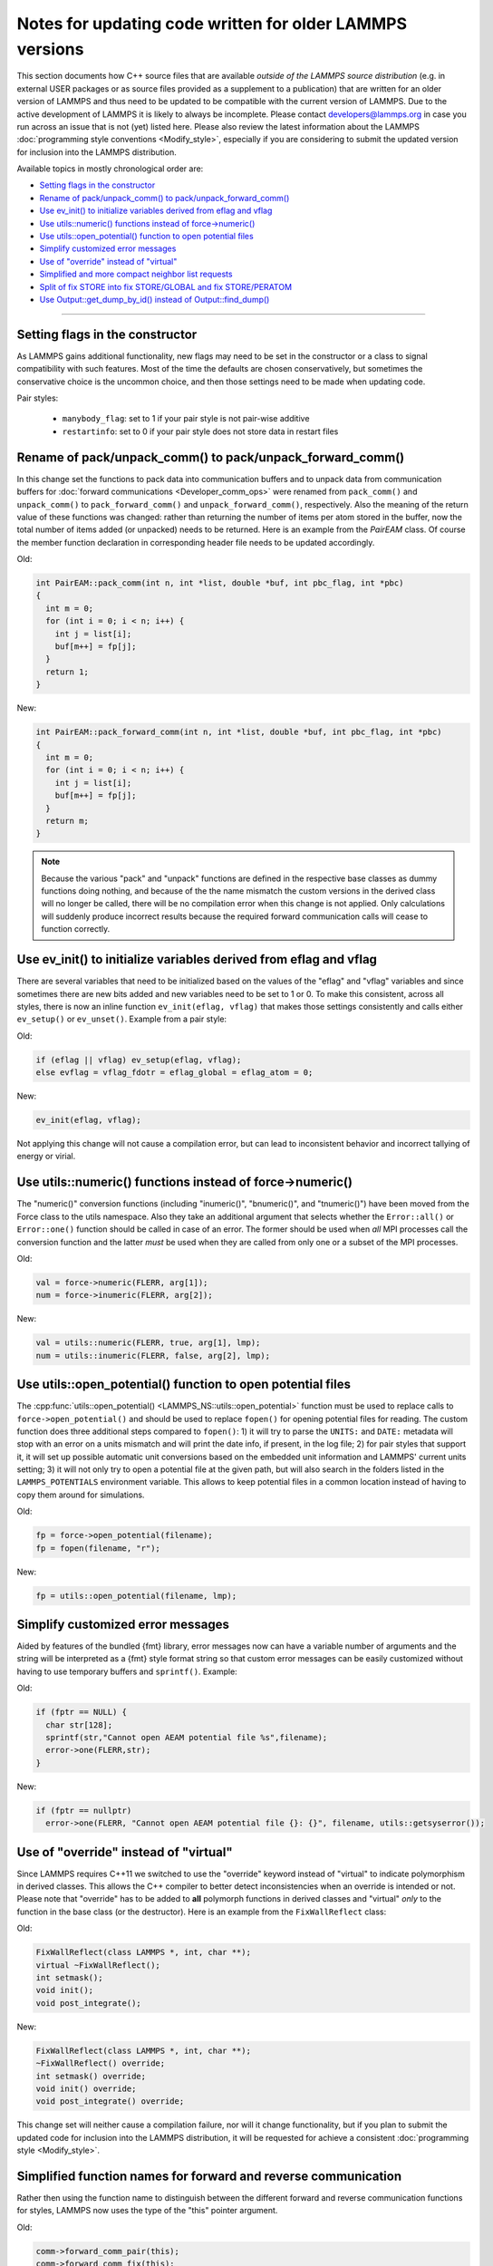 Notes for updating code written for older LAMMPS versions
---------------------------------------------------------

This section documents how C++ source files that are available *outside
of the LAMMPS source distribution* (e.g. in external USER packages or as
source files provided as a supplement to a publication) that are written
for an older version of LAMMPS and thus need to be updated to be
compatible with the current version of LAMMPS.  Due to the active
development of LAMMPS it is likely to always be incomplete.  Please
contact developers@lammps.org in case you run across an issue that is not
(yet) listed here.  Please also review the latest information about the
LAMMPS :doc:`programming style conventions <Modify_style>`, especially
if you are considering to submit the updated version for inclusion into
the LAMMPS distribution.

Available topics in mostly chronological order are:

- `Setting flags in the constructor`_
- `Rename of pack/unpack_comm() to pack/unpack_forward_comm()`_
- `Use ev_init() to initialize variables derived from eflag and vflag`_
- `Use utils::numeric() functions instead of force->numeric()`_
- `Use utils::open_potential() function to open potential files`_
- `Simplify customized error messages`_
- `Use of "override" instead of "virtual"`_
- `Simplified and more compact neighbor list requests`_
- `Split of fix STORE into fix STORE/GLOBAL and fix STORE/PERATOM`_
- `Use Output::get_dump_by_id() instead of Output::find_dump()`_

----

Setting flags in the constructor
^^^^^^^^^^^^^^^^^^^^^^^^^^^^^^^^

As LAMMPS gains additional functionality, new flags may need to be set
in the constructor or a class to signal compatibility with such features.
Most of the time the defaults are chosen conservatively, but sometimes
the conservative choice is the uncommon choice, and then those settings
need to be made when updating code.

Pair styles:

  - ``manybody_flag``: set to 1 if your pair style is not pair-wise additive
  - ``restartinfo``: set to 0 if your pair style does not store data in restart files


Rename of pack/unpack_comm() to pack/unpack_forward_comm()
^^^^^^^^^^^^^^^^^^^^^^^^^^^^^^^^^^^^^^^^^^^^^^^^^^^^^^^^^^

.. versionchanged:: 8Aug2014

In this change set the functions to pack data into communication buffers
and to unpack data from communication buffers for :doc:`forward
communications <Developer_comm_ops>` were renamed from ``pack_comm()``
and ``unpack_comm()`` to ``pack_forward_comm()`` and
``unpack_forward_comm()``, respectively.  Also the meaning of the return
value of these functions was changed: rather than returning the number
of items per atom stored in the buffer, now the total number of items
added (or unpacked) needs to be returned.  Here is an example from the
`PairEAM` class.  Of course the member function declaration in corresponding
header file needs to be updated accordingly.

Old:

.. code-block:: c++

   int PairEAM::pack_comm(int n, int *list, double *buf, int pbc_flag, int *pbc)
   {
     int m = 0;
     for (int i = 0; i < n; i++) {
       int j = list[i];
       buf[m++] = fp[j];
     }
     return 1;
   }

New:

.. code-block:: c++

   int PairEAM::pack_forward_comm(int n, int *list, double *buf, int pbc_flag, int *pbc)
   {
     int m = 0;
     for (int i = 0; i < n; i++) {
       int j = list[i];
       buf[m++] = fp[j];
     }
     return m;
   }

.. note::

   Because the various "pack" and "unpack" functions are defined in the
   respective base classes as dummy functions doing nothing, and because
   of the the name mismatch the custom versions in the derived class
   will no longer be called, there will be no compilation error when
   this change is not applied.  Only calculations will suddenly produce
   incorrect results because the required forward communication calls
   will cease to function correctly.

Use ev_init() to initialize variables derived from eflag and vflag
^^^^^^^^^^^^^^^^^^^^^^^^^^^^^^^^^^^^^^^^^^^^^^^^^^^^^^^^^^^^^^^^^^

.. versionchanged:: 29Mar2019

There are several variables that need to be initialized based on
the values of the "eflag" and "vflag" variables and since sometimes
there are new bits added and new variables need to be set to 1 or 0.
To make this consistent, across all styles, there is now an inline
function ``ev_init(eflag, vflag)`` that makes those settings
consistently and calls either ``ev_setup()`` or ``ev_unset()``.
Example from a pair style:

Old:

.. code-block:: c++

   if (eflag || vflag) ev_setup(eflag, vflag);
   else evflag = vflag_fdotr = eflag_global = eflag_atom = 0;

New:

.. code-block:: c++

   ev_init(eflag, vflag);

Not applying this change will not cause a compilation error, but
can lead to inconsistent behavior and incorrect tallying of
energy or virial.

Use utils::numeric() functions instead of force->numeric()
^^^^^^^^^^^^^^^^^^^^^^^^^^^^^^^^^^^^^^^^^^^^^^^^^^^^^^^^^^

.. versionchanged:: 18Sep2020

The "numeric()" conversion functions (including "inumeric()",
"bnumeric()", and "tnumeric()") have been moved from the Force class to
the utils namespace.  Also they take an additional argument that selects
whether the ``Error::all()`` or ``Error::one()`` function should be
called in case of an error.  The former should be used when *all* MPI
processes call the conversion function and the latter *must* be used
when they are called from only one or a subset of the MPI processes.

Old:

.. code-block:: c++

    val = force->numeric(FLERR, arg[1]);
    num = force->inumeric(FLERR, arg[2]);

New:

.. code-block:: c++

    val = utils::numeric(FLERR, true, arg[1], lmp);
    num = utils::inumeric(FLERR, false, arg[2], lmp);

.. seealso::

   :cpp:func:`utils::numeric() <LAMMPS_NS::utils::numeric>`,
   :cpp:func:`utils::inumeric() <LAMMPS_NS::utils::inumeric>`,
   :cpp:func:`utils::bnumeric() <LAMMPS_NS::utils::bnumeric>`,
   :cpp:func:`utils::tnumeric() <LAMMPS_NS::utils::tnumeric>`

Use utils::open_potential() function to open potential files
^^^^^^^^^^^^^^^^^^^^^^^^^^^^^^^^^^^^^^^^^^^^^^^^^^^^^^^^^^^^

.. versionchanged:: 18Sep2020

The :cpp:func:`utils::open_potential()
<LAMMPS_NS::utils::open_potential>` function must be used to replace
calls to ``force->open_potential()`` and should be used to replace
``fopen()`` for opening potential files for reading.  The custom
function does three additional steps compared to ``fopen()``: 1) it will
try to parse the ``UNITS:`` and ``DATE:`` metadata will stop with an
error on a units mismatch and will print the date info, if present, in
the log file; 2) for pair styles that support it, it will set up
possible automatic unit conversions based on the embedded unit
information and LAMMPS' current units setting; 3) it will not only try
to open a potential file at the given path, but will also search in the
folders listed in the ``LAMMPS_POTENTIALS`` environment variable.  This
allows to keep potential files in a common location instead of having to
copy them around for simulations.

Old:

.. code-block:: c++

   fp = force->open_potential(filename);
   fp = fopen(filename, "r");

New:

.. code-block:: c++

   fp = utils::open_potential(filename, lmp);

Simplify customized error messages
^^^^^^^^^^^^^^^^^^^^^^^^^^^^^^^^^^

.. versionchanged:: 14May2021

Aided by features of the bundled {fmt} library, error messages now
can have a variable number of arguments and the string will be interpreted
as a {fmt} style format string so that custom error messages can be
easily customized without having to use temporary buffers and ``sprintf()``.
Example:

Old:

.. code-block:: c++

   if (fptr == NULL) {
     char str[128];
     sprintf(str,"Cannot open AEAM potential file %s",filename);
     error->one(FLERR,str);
   }

New:

.. code-block:: c++

   if (fptr == nullptr)
     error->one(FLERR, "Cannot open AEAM potential file {}: {}", filename, utils::getsyserror());

Use of "override" instead of "virtual"
^^^^^^^^^^^^^^^^^^^^^^^^^^^^^^^^^^^^^^

.. versionchanged:: 17Feb2022

Since LAMMPS requires C++11 we switched to use the "override" keyword
instead of "virtual" to indicate polymorphism in derived classes.  This
allows the C++ compiler to better detect inconsistencies when an
override is intended or not.  Please note that "override" has to be
added to **all** polymorph functions in derived classes and "virtual"
*only* to the function in the base class (or the destructor).  Here is
an example from the ``FixWallReflect`` class:

Old:

.. code-block:: c++

   FixWallReflect(class LAMMPS *, int, char **);
   virtual ~FixWallReflect();
   int setmask();
   void init();
   void post_integrate();

New:

.. code-block:: c++

   FixWallReflect(class LAMMPS *, int, char **);
   ~FixWallReflect() override;
   int setmask() override;
   void init() override;
   void post_integrate() override;

This change set will neither cause a compilation failure, nor will it
change functionality, but if you plan to submit the updated code for
inclusion into the LAMMPS distribution, it will be requested for achieve
a consistent :doc:`programming style <Modify_style>`.

Simplified function names for forward and reverse communication
^^^^^^^^^^^^^^^^^^^^^^^^^^^^^^^^^^^^^^^^^^^^^^^^^^^^^^^^^^^^^^^

.. versionchanged:: 24Mar2022

Rather then using the function name to distinguish between the different
forward and reverse communication functions for styles, LAMMPS now uses
the type of the "this" pointer argument.

Old:

.. code-block:: c++

   comm->forward_comm_pair(this);
   comm->forward_comm_fix(this);
   comm->forward_comm_compute(this);
   comm->forward_comm_dump(this);
   comm->reverse_comm_pair(this);
   comm->reverse_comm_fix(this);
   comm->reverse_comm_compute(this);
   comm->reverse_comm_dump(this);

New:

.. code-block:: c++

   comm->forward_comm(this);
   comm->reverse_comm(this);

This change is **required** or else the code will not compile.

Simplified and more compact neighbor list requests
^^^^^^^^^^^^^^^^^^^^^^^^^^^^^^^^^^^^^^^^^^^^^^^^^^

.. versionchanged:: 24Mar2022

This change set reduces the amount of code required to request a
neighbor list.  It enforces consistency and no longer requires to change
internal data of the request.  More information on neighbor list
requests can be :doc:`found here <Developer_notes>`. Example from the
``ComputeRDF`` class:

Old:

.. code-block:: c++

   int irequest = neighbor->request(this,instance_me);
   neighbor->requests[irequest]->pair = 0;
   neighbor->requests[irequest]->compute = 1;
   neighbor->requests[irequest]->occasional = 1;
   if (cutflag) {
     neighbor->requests[irequest]->cut = 1;
     neighbor->requests[irequest]->cutoff = mycutneigh;
   }

New:

.. code-block:: c++

   auto req = neighbor->add_request(this, NeighConst::REQ_OCCASIONAL);
   if (cutflag) req->set_cutoff(mycutneigh);

Public access to the ``NeighRequest`` class data members has been
removed so this update is **required** to avoid compilation failure.

Split of fix STORE into fix STORE/GLOBAL and fix STORE/PERATOM
^^^^^^^^^^^^^^^^^^^^^^^^^^^^^^^^^^^^^^^^^^^^^^^^^^^^^^^^^^^^^^

.. versionchanged:: 15Sep2022

This change splits the GLOBAL and PERATOM modes of fix STORE into two
separate fixes STORE/GLOBAL and STORE/PERATOM.  There was very little
shared code between the two fix STORE modes and the two different code
paths had to be prefixed with if statements.  Furthermore, some flags
were used differently in the two modes leading to confusion.  Splitting
the code into two fix styles, makes it more easily maintainable.  Since
these are internal fixes, there is no user visible change.

Old:

.. code-block:: c++

   #include "fix_store.h"

   FixStore *fix = dynamic_cast<FixStore *>(
      modify->add_fix(fmt::format("{} {} STORE peratom 1 13",id_pole,group->names[0]));

   FixStore *fix = dynamic_cast<FixStore *>(modify->get_fix_by_id(id_pole));

New:

.. code-block:: c++

   #include "fix_store_peratom.h"

   FixStorePeratom *fix = dynamic_cast<FixStorePeratom *>(
      modify->add_fix(fmt::format("{} {} STORE/PERATOM 1 13",id_pole,group->names[0]));

   FixStorePeratom *fix = dynamic_cast<FixStorePeratom *>(modify->get_fix_by_id(id_pole));

Old:

.. code-block:: c++

   #include "fix_store.h"

   FixStore *fix = dynamic_cast<FixStore *>(
      modify->add_fix(fmt::format("{} {} STORE global 1 1",id_fix,group->names[igroup]));

   FixStore *fix = dynamic_cast<FixStore *>(modify->get_fix_by_id(id_fix));

New:

.. code-block:: c++

   #include "fix_store_global.h"

   FixStoreGlobal *fix = dynamic_cast<FixStoreGlobal *>(
      modify->add_fix(fmt::format("{} {} STORE/GLOBAL 1 1",id_fix,group->names[igroup]));

   FixStoreGlobal *fix = dynamic_cast<FixStoreGlobal *>(modify->get_fix_by_id(id_fix));

This change is **required** or else the code will not compile.

Use Output::get_dump_by_id() instead of Output::find_dump()
^^^^^^^^^^^^^^^^^^^^^^^^^^^^^^^^^^^^^^^^^^^^^^^^^^^^^^^^^^^

.. versionchanged:: 15Sep2022

The accessor function to individual dump style instances has been changed
from ``Output::find_dump()`` returning the index of the dump instance in
the list of dumps to ``Output::get_dump_by_id()`` returning a pointer to
the dump directly.  Example:

Old:

.. code-block:: c++

   int idump = output->find_dump(arg[iarg+1]);
   if (idump < 0)
     error->all(FLERR,"Dump ID in hyper command does not exist");
   memory->grow(dumplist,ndump+1,"hyper:dumplist");
   dumplist[ndump++] = idump;

   [...]

   if (dumpflag)
     for (int idump = 0; idump < ndump; idump++)
       output->dump[dumplist[idump]]->write();

New:

.. code-block:: c++

   auto idump = output->get_dump_by_id(arg[iarg+1]);
   if (!idump) error->all(FLERR,"Dump ID {} in hyper command does not exist", arg[iarg+1]);
   dumplist.emplace_back(idump);

   [...]

   if (dumpflag) for (auto idump : dumplist) idump->write();

This change is **required** or else the code will not compile.
